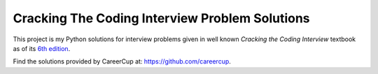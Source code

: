 Cracking The Coding Interview Problem Solutions
===============================================

This project is my Python solutions for interview problems given in well known
*Cracking the Coding Interview* textbook as of its
`6th edition <https://www.amazon.com/gp/product/0984782850>`_.

Find the solutions provided by CareerCup at: https://github.com/careercup.
